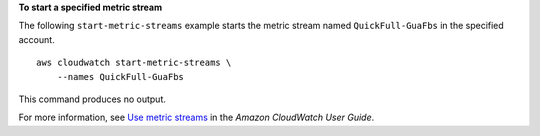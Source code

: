 **To start a specified metric stream**

The following ``start-metric-streams`` example starts the metric stream named ``QuickFull-GuaFbs`` in the specified account. ::

    aws cloudwatch start-metric-streams \
        --names QuickFull-GuaFbs

This command produces no output.

For more information, see `Use metric streams <https://docs.aws.amazon.com/AmazonCloudWatch/latest/monitoring/CloudWatch-Metric-Streams.html>`__ in the *Amazon CloudWatch User Guide*.